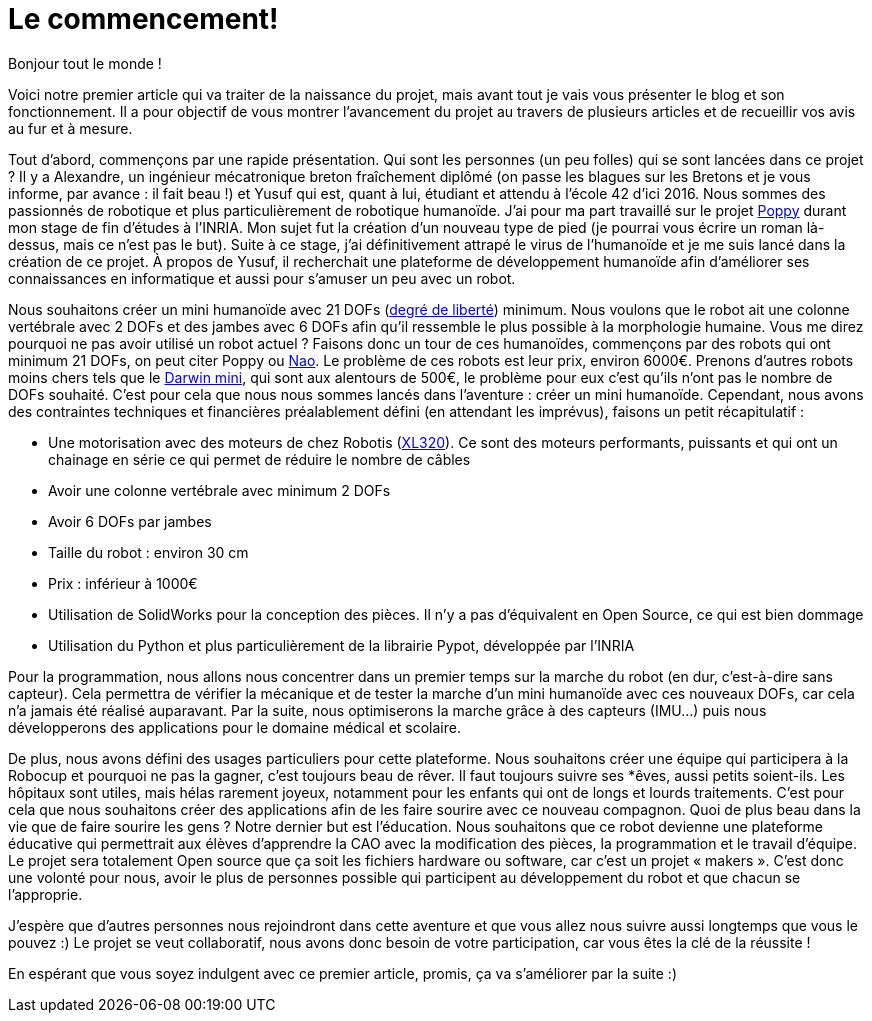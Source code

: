 = Le commencement!

:published_at: 2015-03-20
:hp-tags: actualité
:hp-image: covers/the_beginning.png

Bonjour tout le monde !

Voici notre premier article qui va traiter de la naissance du projet, mais avant tout je vais vous présenter le blog et son fonctionnement. Il a pour objectif de vous montrer l’avancement du projet au travers de plusieurs articles et de recueillir vos avis au fur et à mesure.

Tout d’abord, commençons par une rapide présentation. Qui sont les personnes (un peu folles) qui se sont lancées dans ce projet ? Il y a Alexandre, un ingénieur mécatronique breton fraîchement diplômé (on passe les blagues sur les Bretons et je vous informe, par avance : il fait beau !) et Yusuf qui est, quant à lui, étudiant et attendu à l’école 42 d’ici 2016. Nous sommes des passionnés de robotique et plus particulièrement de robotique humanoïde. J’ai pour ma part travaillé sur le projet https://www.poppy-project.org/?lang=fr[Poppy]  durant mon stage de fin d'études à l’INRIA.  Mon sujet fut la création d’un nouveau type de pied (je pourrai vous écrire un roman là-dessus, mais ce n’est pas le but). Suite à ce stage, j’ai définitivement attrapé le virus de l’humanoïde et je me suis lancé dans la création de ce projet. À propos de Yusuf, il recherchait une plateforme de développement humanoïde afin d’améliorer ses connaissances en informatique et aussi pour s'amuser un peu avec un robot.

Nous souhaitons créer un mini humanoïde avec 21 DOFs (http://fr.wikipedia.org/wiki/Degr%C3%A9_de_libert%C3%A9_(m%C3%A9canique)[degré de liberté]) minimum. Nous voulons que le robot ait une colonne vertébrale avec 2 DOFs et des jambes avec 6 DOFs afin qu’il ressemble le plus possible à la morphologie humaine. Vous me direz pourquoi ne pas avoir utilisé un robot actuel ? Faisons donc un tour de ces humanoïdes, commençons par des robots qui ont minimum 21 DOFs, on peut citer Poppy ou https://www.aldebaran.com/en/humanoid-robot/nao-robot[Nao]. Le problème de ces robots est leur prix, environ 6000€. Prenons d’autres robots moins chers tels que le http://www.robotis.com/xe/ROBOTIS_DARWIN_MINI_en[Darwin mini], qui sont aux alentours de 500€, le problème pour eux c’est qu’ils n’ont pas le nombre de DOFs souhaité. C’est pour cela que nous nous sommes lancés dans l’aventure : créer un mini humanoïde. Cependant, nous avons des contraintes techniques et financières préalablement défini (en attendant les imprévus), faisons un petit récapitulatif :

* Une motorisation avec des moteurs de chez Robotis (http://support.robotis.com/en/product/dynamixel/xl-series/xl-320.htm[XL320]). Ce sont des moteurs performants, puissants et qui ont un chainage en série ce qui permet de réduire le nombre de câbles
* Avoir une colonne vertébrale avec minimum 2 DOFs
* Avoir 6 DOFs par jambes
* Taille du robot : environ 30 cm
* Prix : inférieur à 1000€
* Utilisation de SolidWorks pour la conception des pièces. Il n’y a pas d’équivalent en Open Source, ce qui est bien dommage
* Utilisation du Python et plus particulièrement de la librairie Pypot, développée par l’INRIA

Pour la  programmation, nous allons nous concentrer dans un premier temps sur la marche du robot (en dur, c’est-à-dire sans capteur). Cela permettra de vérifier la mécanique et de tester la marche d’un mini humanoïde avec ces nouveaux DOFs, car cela n’a jamais été réalisé auparavant. Par la suite, nous optimiserons la marche grâce à des capteurs (IMU…) puis nous développerons des applications pour le domaine médical et scolaire.

De plus, nous avons défini des usages particuliers pour cette plateforme. Nous souhaitons créer une équipe qui participera à la Robocup et pourquoi ne pas la gagner, c’est toujours beau de rêver. Il faut toujours suivre ses *êves, aussi petits soient-ils. Les hôpitaux sont utiles, mais hélas rarement joyeux, notamment pour les enfants qui ont de longs et lourds traitements. C’est pour cela que nous souhaitons créer des applications afin de les faire sourire avec ce nouveau compagnon. Quoi de plus beau dans la vie que de faire sourire les gens ? Notre dernier but est l’éducation.  Nous souhaitons que ce robot devienne une plateforme éducative qui permettrait aux élèves d’apprendre la CAO avec la modification des pièces, la programmation et le travail d’équipe. Le projet sera totalement Open source que ça soit les fichiers hardware ou software, car c’est un projet  « makers ». C’est donc une volonté pour nous, avoir le plus de personnes possible qui participent au développement du robot et que chacun se l’approprie.

J'espère que d'autres personnes nous rejoindront dans cette aventure et que vous allez nous suivre aussi longtemps que vous le pouvez :) Le projet se veut collaboratif, nous avons donc besoin de votre participation, car vous êtes la clé de la réussite !

En espérant que vous soyez indulgent avec ce premier article, promis, ça va s’améliorer par la suite :)


